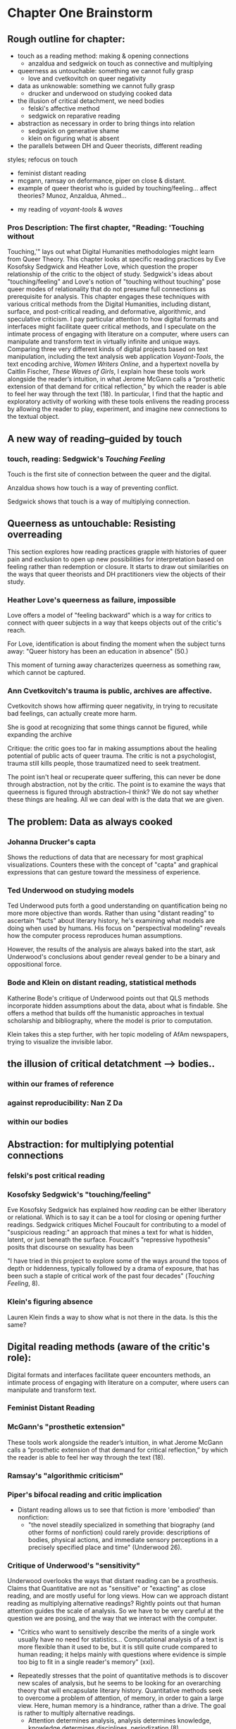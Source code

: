 * Chapter One Brainstorm

** Rough outline for chapter:
- touch as a reading method: making & opening connections
  - anzaldua and sedgwick on touch as connective and multiplying
- queerness as untouchable: something we cannot fully grasp
  - love and cvetkovitch on queer negativity
- data as unknowable: something we cannot fully grasp
  - drucker and underwood on studying cooked data
- the illusion of critical detachment, we need bodies
  - felski's affective method
  - sedgwick on reparative reading
- abstraction as necessary in order to bring things into relation
  - sedgwick on generative shame
  - klein on figuring what is absent
- the parallels between DH and Queer theorists, different reading
styles; refocus on touch
  - feminist distant reading
  - mcgann, ramsay on deformance, piper on close & distant. 
  - example of queer theorist who is guided by
    touching/feeling... affect theories? Munoz, Anzaldua, Ahmed... 
- my reading of /voyant-tools/ & /waves/

*** Pros Description: The first chapter, "Reading: 'Touching without
Touching,'" lays out what Digital Humanities methodologies might learn
from Queer Theory. This chapter looks at specific reading practices by
Eve Kosofsky Sedgwick and Heather Love, which question the proper
relationship of the critic to the object of study. Sedgwick's ideas
about "touching/feeling" and Love's notion of "touching without
touching" pose queer modes of relationality that do not presume full
connections as prerequisite for analysis. This chapter engages these
techniques with various critical methods from the Digital Humanities,
including distant, surface, and post-critical reading, and
deformative, algorithmic, and speculative criticism. I pay particular
attention to how digital formats and interfaces might facilitate queer
critical methods, and I speculate on the intimate process of engaging
with literature on a computer, where users can manipulate and
transform text in virtually infinite and unique ways. Comparing three
very different kinds of digital projects based on text manipulation,
including the text analysis web application /Voyant-Tools/, the text
encoding archive, /Women Writers Online/, and a hypertext novella by
Caitlin Fischer, /These Waves of Girls/, I explain how these tools
work alongside the reader’s intuition, in what Jerome McGann calls a
“prosthetic extension of that demand for critical reflection,” by
which the reader is able to feel her way through the text (18). In
particular, I find that the haptic and exploratory activity of working
with these tools enlivens the reading process by allowing the reader
to play, experiment, and imagine new connections to the textual
object.


** A new way of reading--guided by touch
*** touch, reading: Sedgwick's /Touching Feeling/

Touch is the first site of connection between the queer and the
digital. 

Anzaldua shows how touch is a way of preventing conflict.

Sedgwick shows that touch is a way of multiplying connection. 

** Queerness as untouchable: Resisting overreading
This section explores how reading practices grapple with histories of
queer pain and exclusion to open up new possibilities for
interpretation based on feeling rather than redemption or closure. It
starts to draw out similarities on the ways that queer theorists and
DH practitioners view the objects of their study. 

*** Heather Love's queerness as failure, impossible
Love offers a model of "feeling backward" which is a way for critics
to connect with queer subjects in a way that keeps objects out of the
critic's reach. 

For Love, identification is about finding the moment when the subject
turns away: "Queer history has been an education in absence" (50.)

This moment of turning away characterizes queerness as something raw,
which cannot be captured. 

*** Ann Cvetkovitch's trauma is public, archives are affective. 

Cvetkovitch shows how affirming queer negativity, in trying to
recusitate bad feelings, can actually create more harm. 

She is good at recognizing that some things cannot be figured, while
expanding the archive

Critique: the critic goes too far in making assumptions about the
healing potential of public acts of queer trauma. The critic is not a
psychologist, trauma still kills people, those traumatized need to
seek treatment. 

The point isn't heal or recuperate queer suffering, this can never be
done through abstraction, not by the critic. The point is to examine
the ways that queerness is figured through abstraction--I think? We do
not say whether these things are healing. All we can deal with is the
data that we are given.

** The problem: Data as always cooked
*** Johanna Drucker's capta

Shows the reductions of data that are necessary for most graphical
visualizations. Counters these with the concept of "capta" and
graphical expressions that can gesture toward the messiness of
experience. 

*** Ted Underwood on studying models

Ted Underwood puts forth a good understanding on quantification being
no more more objective than words. Rather than using "distant reading"
to ascertain "facts" about literary history, he's examining what
models are doing when used by humans. His focus on "perspectival
modeling" reveals how the computer process reproduces human
assumptions.

However, the results of the analysis are always baked into the start,
ask Underwood's conclusions about gender reveal gender to be a binary
and oppositional force.

*** Bode and Klein on distant reading, statistical methods

Katherine Bode's critique of Underwood points out that QLS methods
incorporate hidden assumptions about the data, about what is
findable. She offers a method that builds off the humanistic
approaches in textual scholarship and bibliography, where the model is
prior to computation. 

Klein takes this a step further, with her topic modeling of AfAm
newspapers, trying to visualize the invisible labor.

** the illusion of critical detatchment --> bodies..
*** within our frames of reference
*** against reproducibility: Nan Z Da
*** within our bodies
** Abstraction: for multiplying potential connections
*** felski's post critical reading


*** Kosofsky Sedgwick's "touching/feeling"
Eve Kosofsky Sedgwick has explained how /reading/ can be either
liberatory or relational. Which is to say it can be a tool for closing
or opening further readings. Sedgwick critiques Michel Foucault for
contributing to a model of "suspicious reading:" an approach that
mines a text for what is hidden, latent, or just beneath the
surface. Foucault's "repressive hypothesis" posits that discourse on
sexuality has been 

"I have tried in this project to explore some of the ways around the
topos of depth or hiddenness, typically followed by a drama of
exposure, that has been such a staple of critical work of the past
four decades" (/Touching Feeling/, 8). 

*** Klein's figuring absence

Lauren Klein finds a way to show what is not there in the data. Is
this the same? 

** Digital reading methods (aware of the critic's role):
Digital formats and interfaces facilitate queer encounters methods, an
intimate process of engaging with literature on a computer, where
users can manipulate and transform text.
*** Feminist Distant Reading
*** McGann's "prosthetic extension" 
These tools work alongside the reader’s intuition, in what Jerome
McGann calls a “prosthetic extension of that demand for critical
reflection,” by which the reader is able to feel her way through the
text (18).

*** Ramsay's "algorithmic criticism" 

*** Piper's bifocal reading and critic implication
- Distant reading allows us to see that fiction is more 'embodied'
  than nonfiction: 
    - "the novel steadily specialized in something that biography (and
      other forms of nonfiction) could rarely provide: descriptions of
      bodies, physical actions, and immediate sensory perceptions in a
      precisely specified place and time" (Underwood 26).

*** Critique of Underwood's "sensitivity"

Underwood overlooks the ways that distant reading can be a
prosthesis. Claims that Quantitative are not as "sensitive" or
"exacting" as close reading, and are mostly useful for long views. How
can we approach distant reading as multiplying alternative readings?
Rightly points out that human attention guides the scale of
analysis. So we have to be very careful at the question we are posing,
and the way that we interact with the computer.
    - "Critics who want to sensitively describe the merits of a single
      work usually have no need for statistics... Computational
      analysis of a text is more flexible than it used to be, but it
      is still quite crude compared to human reading; it helps mainly
      with questions where evidence is simple too big to fit in a
      single reader's memory" (xxi).
- Repeatedly stresses that the point of quantitative methods is to
  discover new scales of analysis, but he seems to be looking for an
  overarching theory that will encapsulate literary
  history. Quantitative methods seek to overcome a problem of
  attention, of memory, in order to gain a large view. Here, human
  memory is a hindrance, rather than a drive. The goal is rather to
  multiply alternative readings. 
    - Attention determines analysis, analysis determines knowledge,
      knowledge determines disciplines, periodization (8).
    - "The challenge is to find a perspective that makes the descriptions
      preferred by eighteenth-, nineteenth-, and twentieth-century
      scholars all congruent with each other" (32). 

** Digital projects based on text manipulation: 
I find that the haptic and exploratory activity of working with these
tools enlivens the reading process by allowing the reader to play,
experiment, and imagine new connections to the textual object.

*** /Voyant-Tools/
Jerome McGann "prosthetic extensions"
Potential texts: Woolf's /Orlando/. 

- Interweave a narrative about touch. Taking new materialist ideas but
placing them within context of QPOC critiqe. Anzaldua and Bennet on
touch and severing. Sarah Ahmed too. 

*** /These Waves of Girls/
Following narrative desire. The click of the mouse allows readers to
move with the text, based on their own paths. 

*** what are some print texts that enact these principles of movement?
- Alison Bechdel's "Are You My Mother": where every page is vibrating
with reference. 

** MISC
*** incommensurability, numbers are just as ambiguous
    - "The imprecision of the human world is part of the reason why
      numbers are so useful in social science: they allow researchers to
      describe continua instead of sorting everything into discrete
      categories" (Underwood 20).
